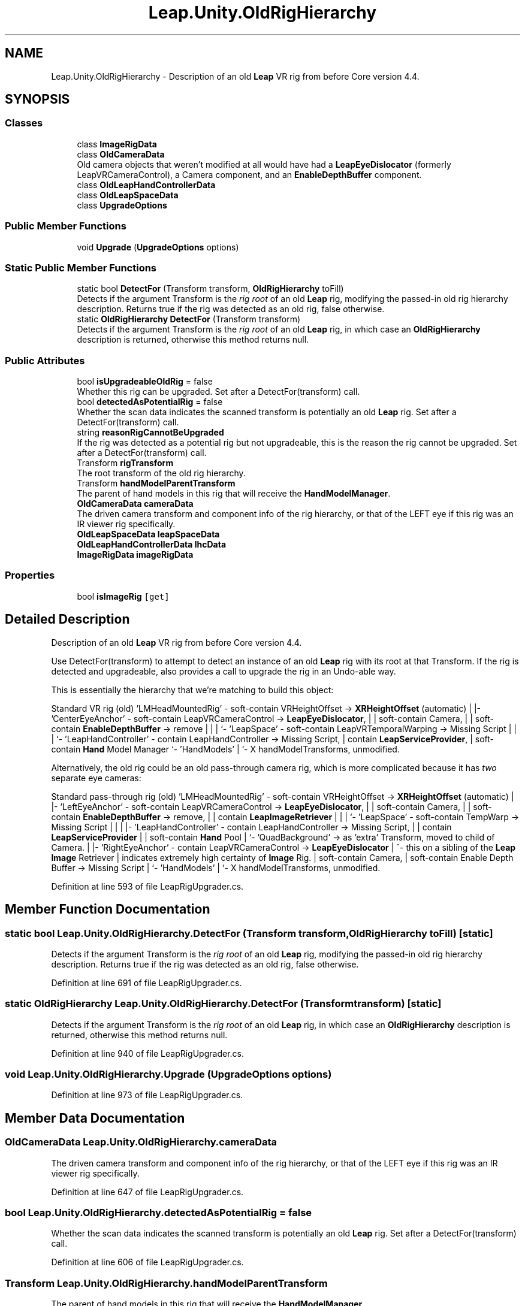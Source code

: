.TH "Leap.Unity.OldRigHierarchy" 3 "Sat Jul 20 2019" "Version https://github.com/Saurabhbagh/Multi-User-VR-Viewer--10th-July/" "Multi User Vr Viewer" \" -*- nroff -*-
.ad l
.nh
.SH NAME
Leap.Unity.OldRigHierarchy \- Description of an old \fBLeap\fP VR rig from before Core version 4\&.4\&.  

.SH SYNOPSIS
.br
.PP
.SS "Classes"

.in +1c
.ti -1c
.RI "class \fBImageRigData\fP"
.br
.ti -1c
.RI "class \fBOldCameraData\fP"
.br
.RI "Old camera objects that weren't modified at all would have had a \fBLeapEyeDislocator\fP (formerly LeapVRCameraControl), a Camera component, and an \fBEnableDepthBuffer\fP component\&. "
.ti -1c
.RI "class \fBOldLeapHandControllerData\fP"
.br
.ti -1c
.RI "class \fBOldLeapSpaceData\fP"
.br
.ti -1c
.RI "class \fBUpgradeOptions\fP"
.br
.in -1c
.SS "Public Member Functions"

.in +1c
.ti -1c
.RI "void \fBUpgrade\fP (\fBUpgradeOptions\fP options)"
.br
.in -1c
.SS "Static Public Member Functions"

.in +1c
.ti -1c
.RI "static bool \fBDetectFor\fP (Transform transform, \fBOldRigHierarchy\fP toFill)"
.br
.RI "Detects if the argument Transform is the \fIrig root\fP of an old \fBLeap\fP rig, modifying the passed-in old rig hierarchy description\&. Returns true if the rig was detected as an old rig, false otherwise\&. "
.ti -1c
.RI "static \fBOldRigHierarchy\fP \fBDetectFor\fP (Transform transform)"
.br
.RI "Detects if the argument Transform is the \fIrig root\fP of an old \fBLeap\fP rig, in which case an \fBOldRigHierarchy\fP description is returned, otherwise this method returns null\&. "
.in -1c
.SS "Public Attributes"

.in +1c
.ti -1c
.RI "bool \fBisUpgradeableOldRig\fP = false"
.br
.RI "Whether this rig can be upgraded\&. Set after a DetectFor(transform) call\&. "
.ti -1c
.RI "bool \fBdetectedAsPotentialRig\fP = false"
.br
.RI "Whether the scan data indicates the scanned transform is potentially an old \fBLeap\fP rig\&. Set after a DetectFor(transform) call\&. "
.ti -1c
.RI "string \fBreasonRigCannotBeUpgraded\fP"
.br
.RI "If the rig was detected as a potential rig but not upgradeable, this is the reason the rig cannot be upgraded\&. Set after a DetectFor(transform) call\&. "
.ti -1c
.RI "Transform \fBrigTransform\fP"
.br
.RI "The root transform of the old rig hierarchy\&. "
.ti -1c
.RI "Transform \fBhandModelParentTransform\fP"
.br
.RI "The parent of hand models in this rig that will receive the \fBHandModelManager\fP\&. "
.ti -1c
.RI "\fBOldCameraData\fP \fBcameraData\fP"
.br
.RI "The driven camera transform and component info of the rig hierarchy, or that of the LEFT eye if this rig was an IR viewer rig specifically\&. "
.ti -1c
.RI "\fBOldLeapSpaceData\fP \fBleapSpaceData\fP"
.br
.ti -1c
.RI "\fBOldLeapHandControllerData\fP \fBlhcData\fP"
.br
.ti -1c
.RI "\fBImageRigData\fP \fBimageRigData\fP"
.br
.in -1c
.SS "Properties"

.in +1c
.ti -1c
.RI "bool \fBisImageRig\fP\fC [get]\fP"
.br
.in -1c
.SH "Detailed Description"
.PP 
Description of an old \fBLeap\fP VR rig from before Core version 4\&.4\&. 

Use DetectFor(transform) to attempt to detect an instance of an old \fBLeap\fP rig with its root at that Transform\&. If the rig is detected and upgradeable, also provides a call to upgrade the rig in an Undo-able way\&. 
.PP
This is essentially the hierarchy that we're matching to build this object:
.PP
Standard VR rig (old) 'LMHeadMountedRig' - soft-contain VRHeightOffset -> \fBXRHeightOffset\fP (automatic) | |- 'CenterEyeAnchor' - soft-contain LeapVRCameraControl -> \fBLeapEyeDislocator\fP, | | soft-contain Camera, | | soft-contain \fBEnableDepthBuffer\fP -> remove | | | `- 'LeapSpace' - soft-contain LeapVRTemporalWarping -> Missing Script | | | `- 'LeapHandController' - contain LeapHandController -> Missing Script, | contain \fBLeapServiceProvider\fP, | soft-contain \fBHand\fP Model Manager `- 'HandModels' | `- X handModelTransforms, unmodified\&.
.PP
Alternatively, the old rig could be an old pass-through camera rig, which is more complicated because it has \fItwo\fP separate eye cameras:
.PP
Standard pass-through rig (old) 'LMHeadMountedRig' - soft-contain VRHeightOffset -> \fBXRHeightOffset\fP (automatic) | |- 'LeftEyeAnchor' - soft-contain LeapVRCameraControl -> \fBLeapEyeDislocator\fP, | | soft-contain Camera, | | soft-contain \fBEnableDepthBuffer\fP -> remove, | | contain \fBLeapImageRetriever\fP | | | `- 'LeapSpace' - soft-contain TempWarp -> Missing Script | | | |- 'LeapHandController' - contain LeapHandController -> Missing Script, | | contain \fBLeapServiceProvider\fP | | soft-contain \fBHand\fP Pool | `- 'QuadBackground' -> as 'extra' Transform, moved to child of Camera\&. | |- 'RightEyeAnchor' - contain LeapVRCameraControl -> \fBLeapEyeDislocator\fP | ^- this on a sibling of the \fBLeap\fP \fBImage\fP Retriever | indicates extremely high certainty of \fBImage\fP Rig\&. | soft-contain Camera, | soft-contain Enable Depth Buffer -> Missing Script | `- 'HandModels' | `- X handModelTransforms, unmodified\&.
.PP
Definition at line 593 of file LeapRigUpgrader\&.cs\&.
.SH "Member Function Documentation"
.PP 
.SS "static bool Leap\&.Unity\&.OldRigHierarchy\&.DetectFor (Transform transform, \fBOldRigHierarchy\fP toFill)\fC [static]\fP"

.PP
Detects if the argument Transform is the \fIrig root\fP of an old \fBLeap\fP rig, modifying the passed-in old rig hierarchy description\&. Returns true if the rig was detected as an old rig, false otherwise\&. 
.PP
Definition at line 691 of file LeapRigUpgrader\&.cs\&.
.SS "static \fBOldRigHierarchy\fP Leap\&.Unity\&.OldRigHierarchy\&.DetectFor (Transform transform)\fC [static]\fP"

.PP
Detects if the argument Transform is the \fIrig root\fP of an old \fBLeap\fP rig, in which case an \fBOldRigHierarchy\fP description is returned, otherwise this method returns null\&. 
.PP
Definition at line 940 of file LeapRigUpgrader\&.cs\&.
.SS "void Leap\&.Unity\&.OldRigHierarchy\&.Upgrade (\fBUpgradeOptions\fP options)"

.PP
Definition at line 973 of file LeapRigUpgrader\&.cs\&.
.SH "Member Data Documentation"
.PP 
.SS "\fBOldCameraData\fP Leap\&.Unity\&.OldRigHierarchy\&.cameraData"

.PP
The driven camera transform and component info of the rig hierarchy, or that of the LEFT eye if this rig was an IR viewer rig specifically\&. 
.PP
Definition at line 647 of file LeapRigUpgrader\&.cs\&.
.SS "bool Leap\&.Unity\&.OldRigHierarchy\&.detectedAsPotentialRig = false"

.PP
Whether the scan data indicates the scanned transform is potentially an old \fBLeap\fP rig\&. Set after a DetectFor(transform) call\&. 
.PP
Definition at line 606 of file LeapRigUpgrader\&.cs\&.
.SS "Transform Leap\&.Unity\&.OldRigHierarchy\&.handModelParentTransform"

.PP
The parent of hand models in this rig that will receive the \fBHandModelManager\fP\&. 
.PP
Definition at line 626 of file LeapRigUpgrader\&.cs\&.
.SS "\fBImageRigData\fP Leap\&.Unity\&.OldRigHierarchy\&.imageRigData"

.PP
Definition at line 677 of file LeapRigUpgrader\&.cs\&.
.SS "bool Leap\&.Unity\&.OldRigHierarchy\&.isUpgradeableOldRig = false"

.PP
Whether this rig can be upgraded\&. Set after a DetectFor(transform) call\&. 
.PP
Definition at line 600 of file LeapRigUpgrader\&.cs\&.
.SS "\fBOldLeapSpaceData\fP Leap\&.Unity\&.OldRigHierarchy\&.leapSpaceData"

.PP
Definition at line 663 of file LeapRigUpgrader\&.cs\&.
.SS "\fBOldLeapHandControllerData\fP Leap\&.Unity\&.OldRigHierarchy\&.lhcData"

.PP
Definition at line 672 of file LeapRigUpgrader\&.cs\&.
.SS "string Leap\&.Unity\&.OldRigHierarchy\&.reasonRigCannotBeUpgraded"
\fBInitial value:\fP
.PP
.nf
= "Rig data has not been collected\&. Call OldRigHierarchy\&.DetectFor(transform) to "
        + "scan\&."
.fi
.PP
If the rig was detected as a potential rig but not upgradeable, this is the reason the rig cannot be upgraded\&. Set after a DetectFor(transform) call\&. 
.PP
Definition at line 613 of file LeapRigUpgrader\&.cs\&.
.SS "Transform Leap\&.Unity\&.OldRigHierarchy\&.rigTransform"

.PP
The root transform of the old rig hierarchy\&. 
.PP
Definition at line 621 of file LeapRigUpgrader\&.cs\&.
.SH "Property Documentation"
.PP 
.SS "bool Leap\&.Unity\&.OldRigHierarchy\&.isImageRig\fC [get]\fP"

.PP
Definition at line 678 of file LeapRigUpgrader\&.cs\&.

.SH "Author"
.PP 
Generated automatically by Doxygen for Multi User Vr Viewer from the source code\&.

